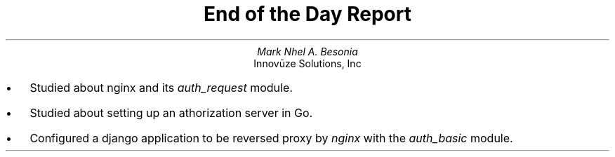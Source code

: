 .TL
End of the Day Report
.AU
Mark Nhel A. Besonia
.AI
Innovūze Solutions, Inc
.DA

.QP
.IP \(bu 2
Studied about nginx and its
.I "auth_request"
module.
.IP \(bu 2
Studied about setting up an athorization server in Go.
.IP \(bu  2
Configured a django application to be reversed proxy by
.I "nginx"
with the
.I "auth_basic"
module.
